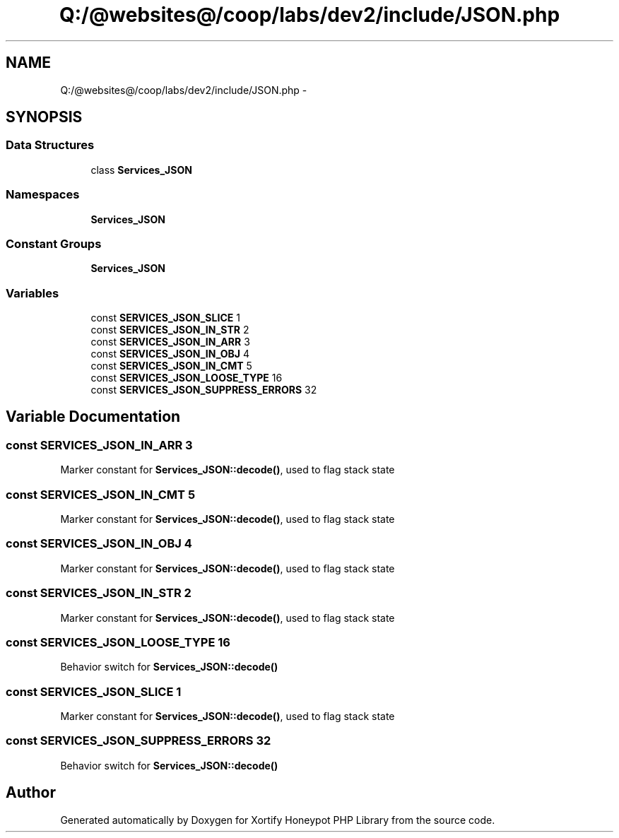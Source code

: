 .TH "Q:/@websites@/coop/labs/dev2/include/JSON.php" 3 "Wed Jul 17 2013" "Version 4.11" "Xortify Honeypot PHP Library" \" -*- nroff -*-
.ad l
.nh
.SH NAME
Q:/@websites@/coop/labs/dev2/include/JSON.php \- 
.SH SYNOPSIS
.br
.PP
.SS "Data Structures"

.in +1c
.ti -1c
.RI "class \fBServices_JSON\fP"
.br
.in -1c
.SS "Namespaces"

.in +1c
.ti -1c
.RI "\fBServices_JSON\fP"
.br
.in -1c
.SS "Constant Groups"

.in +1c
.ti -1c
.RI "\fBServices_JSON\fP"
.br
.in -1c
.SS "Variables"

.in +1c
.ti -1c
.RI "const \fBSERVICES_JSON_SLICE\fP 1"
.br
.ti -1c
.RI "const \fBSERVICES_JSON_IN_STR\fP 2"
.br
.ti -1c
.RI "const \fBSERVICES_JSON_IN_ARR\fP 3"
.br
.ti -1c
.RI "const \fBSERVICES_JSON_IN_OBJ\fP 4"
.br
.ti -1c
.RI "const \fBSERVICES_JSON_IN_CMT\fP 5"
.br
.ti -1c
.RI "const \fBSERVICES_JSON_LOOSE_TYPE\fP 16"
.br
.ti -1c
.RI "const \fBSERVICES_JSON_SUPPRESS_ERRORS\fP 32"
.br
.in -1c
.SH "Variable Documentation"
.PP 
.SS "const SERVICES_JSON_IN_ARR 3"
Marker constant for \fBServices_JSON::decode()\fP, used to flag stack state 
.SS "const SERVICES_JSON_IN_CMT 5"
Marker constant for \fBServices_JSON::decode()\fP, used to flag stack state 
.SS "const SERVICES_JSON_IN_OBJ 4"
Marker constant for \fBServices_JSON::decode()\fP, used to flag stack state 
.SS "const SERVICES_JSON_IN_STR 2"
Marker constant for \fBServices_JSON::decode()\fP, used to flag stack state 
.SS "const SERVICES_JSON_LOOSE_TYPE 16"
Behavior switch for \fBServices_JSON::decode()\fP 
.SS "const SERVICES_JSON_SLICE 1"
Marker constant for \fBServices_JSON::decode()\fP, used to flag stack state 
.SS "const SERVICES_JSON_SUPPRESS_ERRORS 32"
Behavior switch for \fBServices_JSON::decode()\fP 
.SH "Author"
.PP 
Generated automatically by Doxygen for Xortify Honeypot PHP Library from the source code\&.
